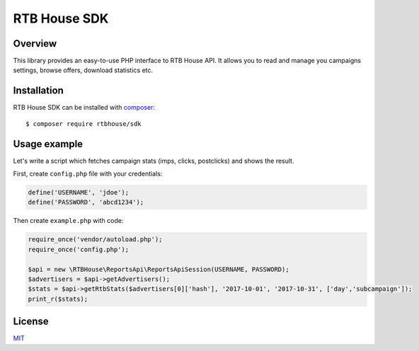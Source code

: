 RTB House SDK
=============

Overview
--------

This library provides an easy-to-use PHP interface to RTB House API. It allows you to read and manage you campaigns settings, browse offers, download statistics etc.


Installation
------------

RTB House SDK can be installed with `composer <https://getcomposer.org/>`_: ::

    $ composer require rtbhouse/sdk


Usage example
-------------

Let's write a script which fetches campaign stats (imps, clicks, postclicks) and shows the result.

First, create ``config.php`` file with your credentials:

.. code-block:: php

    define('USERNAME', 'jdoe');
    define('PASSWORD', 'abcd1234');


Then create ``example.php`` with code:

.. code-block:: php

    require_once('vendor/autoload.php');
    require_once('config.php');

    $api = new \RTBHouse\ReportsApi\ReportsApiSession(USERNAME, PASSWORD);
    $advertisers = $api->getAdvertisers();
    $stats = $api->getRtbStats($advertisers[0]['hash'], '2017-10-01', '2017-10-31', ['day','subcampaign']);
    print_r($stats);


License
-------

`MIT <http://opensource.org/licenses/MIT/>`_
